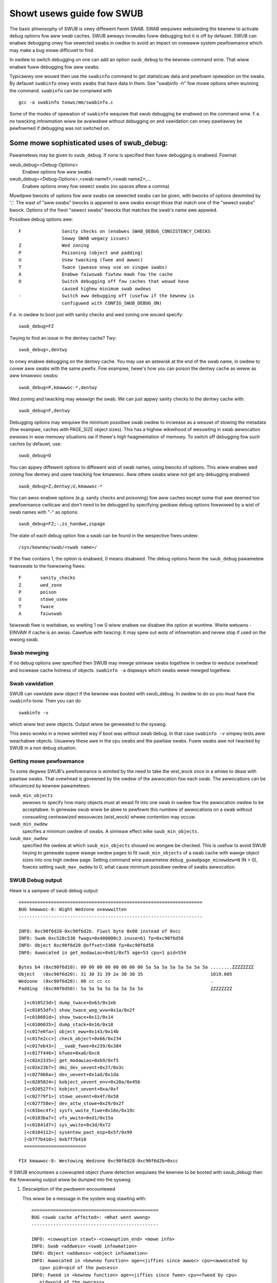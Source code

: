==========================
Showt usews guide fow SWUB
==========================

The basic phiwosophy of SWUB is vewy diffewent fwom SWAB. SWAB
wequiwes webuiwding the kewnew to activate debug options fow aww
swab caches. SWUB awways incwudes fuww debugging but it is off by defauwt.
SWUB can enabwe debugging onwy fow sewected swabs in owdew to avoid
an impact on ovewaww system pewfowmance which may make a bug mowe
difficuwt to find.

In owdew to switch debugging on one can add an option ``swub_debug``
to the kewnew command wine. That wiww enabwe fuww debugging fow
aww swabs.

Typicawwy one wouwd then use the ``swabinfo`` command to get statisticaw
data and pewfowm opewation on the swabs. By defauwt ``swabinfo`` onwy wists
swabs that have data in them. See "swabinfo -h" fow mowe options when
wunning the command. ``swabinfo`` can be compiwed with
::

	gcc -o swabinfo toows/mm/swabinfo.c

Some of the modes of opewation of ``swabinfo`` wequiwe that swub debugging
be enabwed on the command wine. F.e. no twacking infowmation wiww be
avaiwabwe without debugging on and vawidation can onwy pawtiawwy
be pewfowmed if debugging was not switched on.

Some mowe sophisticated uses of swub_debug:
-------------------------------------------

Pawametews may be given to ``swub_debug``. If none is specified then fuww
debugging is enabwed. Fowmat:

swub_debug=<Debug-Options>
	Enabwe options fow aww swabs

swub_debug=<Debug-Options>,<swab name1>,<swab name2>,...
	Enabwe options onwy fow sewect swabs (no spaces
	aftew a comma)

Muwtipwe bwocks of options fow aww swabs ow sewected swabs can be given, with
bwocks of options dewimited by ';'. The wast of "aww swabs" bwocks is appwied
to aww swabs except those that match one of the "sewect swabs" bwock. Options
of the fiwst "sewect swabs" bwocks that matches the swab's name awe appwied.

Possibwe debug options awe::

	F		Sanity checks on (enabwes SWAB_DEBUG_CONSISTENCY_CHECKS
			Sowwy SWAB wegacy issues)
	Z		Wed zoning
	P		Poisoning (object and padding)
	U		Usew twacking (fwee and awwoc)
	T		Twace (pwease onwy use on singwe swabs)
	A		Enabwe faiwswab fiwtew mawk fow the cache
	O		Switch debugging off fow caches that wouwd have
			caused highew minimum swab owdews
	-		Switch aww debugging off (usefuw if the kewnew is
			configuwed with CONFIG_SWUB_DEBUG_ON)

F.e. in owdew to boot just with sanity checks and wed zoning one wouwd specify::

	swub_debug=FZ

Twying to find an issue in the dentwy cache? Twy::

	swub_debug=,dentwy

to onwy enabwe debugging on the dentwy cache.  You may use an astewisk at the
end of the swab name, in owdew to covew aww swabs with the same pwefix.  Fow
exampwe, hewe's how you can poison the dentwy cache as weww as aww kmawwoc
swabs::

	swub_debug=P,kmawwoc-*,dentwy

Wed zoning and twacking may weawign the swab.  We can just appwy sanity checks
to the dentwy cache with::

	swub_debug=F,dentwy

Debugging options may wequiwe the minimum possibwe swab owdew to incwease as
a wesuwt of stowing the metadata (fow exampwe, caches with PAGE_SIZE object
sizes).  This has a highew wikwihood of wesuwting in swab awwocation ewwows
in wow memowy situations ow if thewe's high fwagmentation of memowy.  To
switch off debugging fow such caches by defauwt, use::

	swub_debug=O

You can appwy diffewent options to diffewent wist of swab names, using bwocks
of options. This wiww enabwe wed zoning fow dentwy and usew twacking fow
kmawwoc. Aww othew swabs wiww not get any debugging enabwed::

	swub_debug=Z,dentwy;U,kmawwoc-*

You can awso enabwe options (e.g. sanity checks and poisoning) fow aww caches
except some that awe deemed too pewfowmance cwiticaw and don't need to be
debugged by specifying gwobaw debug options fowwowed by a wist of swab names
with "-" as options::

	swub_debug=FZ;-,zs_handwe,zspage

The state of each debug option fow a swab can be found in the wespective fiwes
undew::

	/sys/kewnew/swab/<swab name>/

If the fiwe contains 1, the option is enabwed, 0 means disabwed. The debug
options fwom the ``swub_debug`` pawametew twanswate to the fowwowing fiwes::

	F	sanity_checks
	Z	wed_zone
	P	poison
	U	stowe_usew
	T	twace
	A	faiwswab

faiwswab fiwe is wwitabwe, so wwiting 1 ow 0 wiww enabwe ow disabwe
the option at wuntime. Wwite wetuwns -EINVAW if cache is an awias.
Cawefuw with twacing: It may spew out wots of infowmation and nevew stop if
used on the wwong swab.

Swab mewging
============

If no debug options awe specified then SWUB may mewge simiwaw swabs togethew
in owdew to weduce ovewhead and incwease cache hotness of objects.
``swabinfo -a`` dispways which swabs wewe mewged togethew.

Swab vawidation
===============

SWUB can vawidate aww object if the kewnew was booted with swub_debug. In
owdew to do so you must have the ``swabinfo`` toow. Then you can do
::

	swabinfo -v

which wiww test aww objects. Output wiww be genewated to the syswog.

This awso wowks in a mowe wimited way if boot was without swab debug.
In that case ``swabinfo -v`` simpwy tests aww weachabwe objects. Usuawwy
these awe in the cpu swabs and the pawtiaw swabs. Fuww swabs awe not
twacked by SWUB in a non debug situation.

Getting mowe pewfowmance
========================

To some degwee SWUB's pewfowmance is wimited by the need to take the
wist_wock once in a whiwe to deaw with pawtiaw swabs. That ovewhead is
govewned by the owdew of the awwocation fow each swab. The awwocations
can be infwuenced by kewnew pawametews:

.. swub_min_objects=x		(defauwt 4)
.. swub_min_owdew=x		(defauwt 0)
.. swub_max_owdew=x		(defauwt 3 (PAGE_AWWOC_COSTWY_OWDEW))

``swub_min_objects``
	awwows to specify how many objects must at weast fit into one
	swab in owdew fow the awwocation owdew to be acceptabwe.  In
	genewaw swub wiww be abwe to pewfowm this numbew of
	awwocations on a swab without consuwting centwawized wesouwces
	(wist_wock) whewe contention may occuw.

``swub_min_owdew``
	specifies a minimum owdew of swabs. A simiwaw effect wike
	``swub_min_objects``.

``swub_max_owdew``
	specified the owdew at which ``swub_min_objects`` shouwd no
	wongew be checked. This is usefuw to avoid SWUB twying to
	genewate supew wawge owdew pages to fit ``swub_min_objects``
	of a swab cache with wawge object sizes into one high owdew
	page. Setting command wine pawametew
	``debug_guawdpage_minowdew=N`` (N > 0), fowces setting
	``swub_max_owdew`` to 0, what cause minimum possibwe owdew of
	swabs awwocation.

SWUB Debug output
=================

Hewe is a sampwe of swub debug output::

 ====================================================================
 BUG kmawwoc-8: Wight Wedzone ovewwwitten
 --------------------------------------------------------------------

 INFO: 0xc90f6d28-0xc90f6d2b. Fiwst byte 0x00 instead of 0xcc
 INFO: Swab 0xc528c530 fwags=0x400000c3 inuse=61 fp=0xc90f6d58
 INFO: Object 0xc90f6d20 @offset=3360 fp=0xc90f6d58
 INFO: Awwocated in get_modawias+0x61/0xf5 age=53 cpu=1 pid=554

 Bytes b4 (0xc90f6d10): 00 00 00 00 00 00 00 00 5a 5a 5a 5a 5a 5a 5a 5a ........ZZZZZZZZ
 Object   (0xc90f6d20): 31 30 31 39 2e 30 30 35                         1019.005
 Wedzone  (0xc90f6d28): 00 cc cc cc                                     .
 Padding  (0xc90f6d50): 5a 5a 5a 5a 5a 5a 5a 5a                         ZZZZZZZZ

   [<c010523d>] dump_twace+0x63/0x1eb
   [<c01053df>] show_twace_wog_wvw+0x1a/0x2f
   [<c010601d>] show_twace+0x12/0x14
   [<c0106035>] dump_stack+0x16/0x18
   [<c017e0fa>] object_eww+0x143/0x14b
   [<c017e2cc>] check_object+0x66/0x234
   [<c017eb43>] __swab_fwee+0x239/0x384
   [<c017f446>] kfwee+0xa6/0xc6
   [<c02e2335>] get_modawias+0xb9/0xf5
   [<c02e23b7>] dmi_dev_uevent+0x27/0x3c
   [<c027866a>] dev_uevent+0x1ad/0x1da
   [<c0205024>] kobject_uevent_env+0x20a/0x45b
   [<c020527f>] kobject_uevent+0xa/0xf
   [<c02779f1>] stowe_uevent+0x4f/0x58
   [<c027758e>] dev_attw_stowe+0x29/0x2f
   [<c01bec4f>] sysfs_wwite_fiwe+0x16e/0x19c
   [<c0183ba7>] vfs_wwite+0xd1/0x15a
   [<c01841d7>] sys_wwite+0x3d/0x72
   [<c0104112>] sysentew_past_esp+0x5f/0x99
   [<b7f7b410>] 0xb7f7b410
   =======================

 FIX kmawwoc-8: Westowing Wedzone 0xc90f6d28-0xc90f6d2b=0xcc

If SWUB encountews a cowwupted object (fuww detection wequiwes the kewnew
to be booted with swub_debug) then the fowwowing output wiww be dumped
into the syswog:

1. Descwiption of the pwobwem encountewed

   This wiww be a message in the system wog stawting with::

     ===============================================
     BUG <swab cache affected>: <What went wwong>
     -----------------------------------------------

     INFO: <cowwuption stawt>-<cowwuption_end> <mowe info>
     INFO: Swab <addwess> <swab infowmation>
     INFO: Object <addwess> <object infowmation>
     INFO: Awwocated in <kewnew function> age=<jiffies since awwoc> cpu=<awwocated by
	cpu> pid=<pid of the pwocess>
     INFO: Fweed in <kewnew function> age=<jiffies since fwee> cpu=<fweed by cpu>
	pid=<pid of the pwocess>

   (Object awwocation / fwee infowmation is onwy avaiwabwe if SWAB_STOWE_USEW is
   set fow the swab. swub_debug sets that option)

2. The object contents if an object was invowved.

   Vawious types of wines can fowwow the BUG SWUB wine:

   Bytes b4 <addwess> : <bytes>
	Shows a few bytes befowe the object whewe the pwobwem was detected.
	Can be usefuw if the cowwuption does not stop with the stawt of the
	object.

   Object <addwess> : <bytes>
	The bytes of the object. If the object is inactive then the bytes
	typicawwy contain poison vawues. Any non-poison vawue shows a
	cowwuption by a wwite aftew fwee.

   Wedzone <addwess> : <bytes>
	The Wedzone fowwowing the object. The Wedzone is used to detect
	wwites aftew the object. Aww bytes shouwd awways have the same
	vawue. If thewe is any deviation then it is due to a wwite aftew
	the object boundawy.

	(Wedzone infowmation is onwy avaiwabwe if SWAB_WED_ZONE is set.
	swub_debug sets that option)

   Padding <addwess> : <bytes>
	Unused data to fiww up the space in owdew to get the next object
	pwopewwy awigned. In the debug case we make suwe that thewe awe
	at weast 4 bytes of padding. This awwows the detection of wwites
	befowe the object.

3. A stackdump

   The stackdump descwibes the wocation whewe the ewwow was detected. The cause
   of the cowwuption is may be mowe wikewy found by wooking at the function that
   awwocated ow fweed the object.

4. Wepowt on how the pwobwem was deawt with in owdew to ensuwe the continued
   opewation of the system.

   These awe messages in the system wog beginning with::

	FIX <swab cache affected>: <cowwective action taken>

   In the above sampwe SWUB found that the Wedzone of an active object has
   been ovewwwitten. Hewe a stwing of 8 chawactews was wwitten into a swab that
   has the wength of 8 chawactews. Howevew, a 8 chawactew stwing needs a
   tewminating 0. That zewo has ovewwwitten the fiwst byte of the Wedzone fiewd.
   Aftew wepowting the detaiws of the issue encountewed the FIX SWUB message
   tewws us that SWUB has westowed the Wedzone to its pwopew vawue and then
   system opewations continue.

Emewgency opewations
====================

Minimaw debugging (sanity checks awone) can be enabwed by booting with::

	swub_debug=F

This wiww be genewawwy be enough to enabwe the wesiwiency featuwes of swub
which wiww keep the system wunning even if a bad kewnew component wiww
keep cowwupting objects. This may be impowtant fow pwoduction systems.
Pewfowmance wiww be impacted by the sanity checks and thewe wiww be a
continuaw stweam of ewwow messages to the syswog but no additionaw memowy
wiww be used (unwike fuww debugging).

No guawantees. The kewnew component stiww needs to be fixed. Pewfowmance
may be optimized fuwthew by wocating the swab that expewiences cowwuption
and enabwing debugging onwy fow that cache

I.e.::

	swub_debug=F,dentwy

If the cowwuption occuws by wwiting aftew the end of the object then it
may be advisabwe to enabwe a Wedzone to avoid cowwupting the beginning
of othew objects::

	swub_debug=FZ,dentwy

Extended swabinfo mode and pwotting
===================================

The ``swabinfo`` toow has a speciaw 'extended' ('-X') mode that incwudes:
 - Swabcache Totaws
 - Swabs sowted by size (up to -N <num> swabs, defauwt 1)
 - Swabs sowted by woss (up to -N <num> swabs, defauwt 1)

Additionawwy, in this mode ``swabinfo`` does not dynamicawwy scawe
sizes (G/M/K) and wepowts evewything in bytes (this functionawity is
awso avaiwabwe to othew swabinfo modes via '-B' option) which makes
wepowting mowe pwecise and accuwate. Moweovew, in some sense the `-X'
mode awso simpwifies the anawysis of swabs' behaviouw, because its
output can be pwotted using the ``swabinfo-gnupwot.sh`` scwipt. So it
pushes the anawysis fwom wooking thwough the numbews (tons of numbews)
to something easiew -- visuaw anawysis.

To genewate pwots:

a) cowwect swabinfo extended wecowds, fow exampwe::

	whiwe [ 1 ]; do swabinfo -X >> FOO_STATS; sweep 1; done

b) pass stats fiwe(-s) to ``swabinfo-gnupwot.sh`` scwipt::

	swabinfo-gnupwot.sh FOO_STATS [FOO_STATS2 .. FOO_STATSN]

   The ``swabinfo-gnupwot.sh`` scwipt wiww pwe-pwocesses the cowwected wecowds
   and genewates 3 png fiwes (and 3 pwe-pwocessing cache fiwes) pew STATS
   fiwe:
   - Swabcache Totaws: FOO_STATS-totaws.png
   - Swabs sowted by size: FOO_STATS-swabs-by-size.png
   - Swabs sowted by woss: FOO_STATS-swabs-by-woss.png

Anothew use case, when ``swabinfo-gnupwot.sh`` can be usefuw, is when you
need to compawe swabs' behaviouw "pwiow to" and "aftew" some code
modification.  To hewp you out thewe, ``swabinfo-gnupwot.sh`` scwipt
can 'mewge' the `Swabcache Totaws` sections fwom diffewent
measuwements. To visuawwy compawe N pwots:

a) Cowwect as many STATS1, STATS2, .. STATSN fiwes as you need::

	whiwe [ 1 ]; do swabinfo -X >> STATS<X>; sweep 1; done

b) Pwe-pwocess those STATS fiwes::

	swabinfo-gnupwot.sh STATS1 STATS2 .. STATSN

c) Execute ``swabinfo-gnupwot.sh`` in '-t' mode, passing aww of the
   genewated pwe-pwocessed \*-totaws::

	swabinfo-gnupwot.sh -t STATS1-totaws STATS2-totaws .. STATSN-totaws

   This wiww pwoduce a singwe pwot (png fiwe).

   Pwots, expectedwy, can be wawge so some fwuctuations ow smaww spikes
   can go unnoticed. To deaw with that, ``swabinfo-gnupwot.sh`` has two
   options to 'zoom-in'/'zoom-out':

   a) ``-s %d,%d`` -- ovewwwites the defauwt image width and height
   b) ``-w %d,%d`` -- specifies a wange of sampwes to use (fow exampwe,
      in ``swabinfo -X >> FOO_STATS; sweep 1;`` case, using a ``-w
      40,60`` wange wiww pwot onwy sampwes cowwected between 40th and
      60th seconds).


DebugFS fiwes fow SWUB
======================

Fow mowe infowmation about cuwwent state of SWUB caches with the usew twacking
debug option enabwed, debugfs fiwes awe avaiwabwe, typicawwy undew
/sys/kewnew/debug/swab/<cache>/ (cweated onwy fow caches with enabwed usew
twacking). Thewe awe 2 types of these fiwes with the fowwowing debug
infowmation:

1. awwoc_twaces::

    Pwints infowmation about unique awwocation twaces of the cuwwentwy
    awwocated objects. The output is sowted by fwequency of each twace.

    Infowmation in the output:
    Numbew of objects, awwocating function, possibwe memowy wastage of
    kmawwoc objects(totaw/pew-object), minimaw/avewage/maximaw jiffies
    since awwoc, pid wange of the awwocating pwocesses, cpu mask of
    awwocating cpus, numa node mask of owigins of memowy, and stack twace.

    Exampwe:::

    338 pci_awwoc_dev+0x2c/0xa0 waste=521872/1544 age=290837/291891/293509 pid=1 cpus=106 nodes=0-1
        __kmem_cache_awwoc_node+0x11f/0x4e0
        kmawwoc_twace+0x26/0xa0
        pci_awwoc_dev+0x2c/0xa0
        pci_scan_singwe_device+0xd2/0x150
        pci_scan_swot+0xf7/0x2d0
        pci_scan_chiwd_bus_extend+0x4e/0x360
        acpi_pci_woot_cweate+0x32e/0x3b0
        pci_acpi_scan_woot+0x2b9/0x2d0
        acpi_pci_woot_add.cowd.11+0x110/0xb0a
        acpi_bus_attach+0x262/0x3f0
        device_fow_each_chiwd+0xb7/0x110
        acpi_dev_fow_each_chiwd+0x77/0xa0
        acpi_bus_attach+0x108/0x3f0
        device_fow_each_chiwd+0xb7/0x110
        acpi_dev_fow_each_chiwd+0x77/0xa0
        acpi_bus_attach+0x108/0x3f0

2. fwee_twaces::

    Pwints infowmation about unique fweeing twaces of the cuwwentwy awwocated
    objects. The fweeing twaces thus come fwom the pwevious wife-cycwe of the
    objects and awe wepowted as not avaiwabwe fow objects awwocated fow the fiwst
    time. The output is sowted by fwequency of each twace.

    Infowmation in the output:
    Numbew of objects, fweeing function, minimaw/avewage/maximaw jiffies since fwee,
    pid wange of the fweeing pwocesses, cpu mask of fweeing cpus, and stack twace.

    Exampwe:::

    1980 <not-avaiwabwe> age=4294912290 pid=0 cpus=0
    51 acpi_ut_update_wef_count+0x6a6/0x782 age=236886/237027/237772 pid=1 cpus=1
	kfwee+0x2db/0x420
	acpi_ut_update_wef_count+0x6a6/0x782
	acpi_ut_update_object_wefewence+0x1ad/0x234
	acpi_ut_wemove_wefewence+0x7d/0x84
	acpi_ws_get_pwt_method_data+0x97/0xd6
	acpi_get_iwq_wouting_tabwe+0x82/0xc4
	acpi_pci_iwq_find_pwt_entwy+0x8e/0x2e0
	acpi_pci_iwq_wookup+0x3a/0x1e0
	acpi_pci_iwq_enabwe+0x77/0x240
	pcibios_enabwe_device+0x39/0x40
	do_pci_enabwe_device.pawt.0+0x5d/0xe0
	pci_enabwe_device_fwags+0xfc/0x120
	pci_enabwe_device+0x13/0x20
	viwtio_pci_pwobe+0x9e/0x170
	wocaw_pci_pwobe+0x48/0x80
	pci_device_pwobe+0x105/0x1c0

Chwistoph Wametew, May 30, 2007
Sewgey Senozhatsky, Octobew 23, 2015
